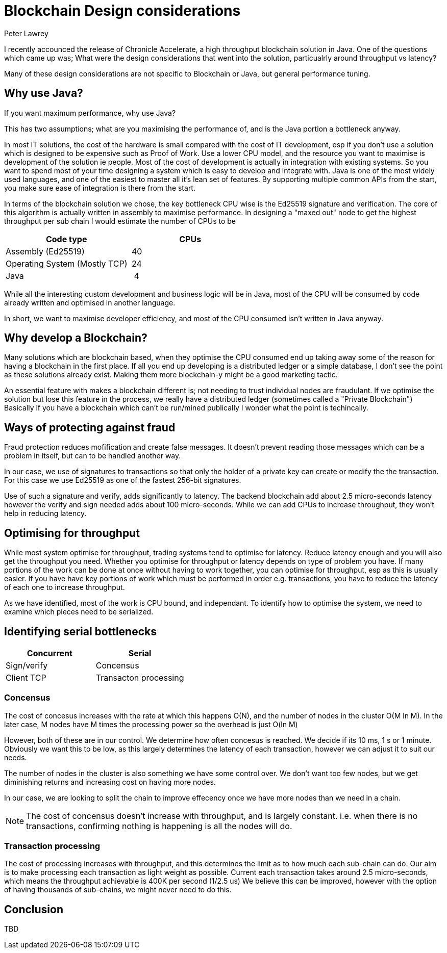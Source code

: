 = Blockchain Design considerations
Peter Lawrey
// :hp-image: /covers/cover.png
// :published_at: 2019-01-31
:hp-tags: Blockchain, Architecture Design
// :hp-alt-title: My English Title

I recently accounced the release of Chronicle Accelerate, a high throughput blockchain solution in Java. One of the questions which came up was; What were the design considerations that went into the solution, particualrly around throughput vs latency?

Many of these design considerations are not specific to Blockchain or Java, but general performance tuning.

== Why use Java?
If you want maximum performance, why use Java?

This has two assumptions; what are you maximising the performance of, and is the Java portion a bottleneck anyway.

In most IT solutions, the cost of the hardware is small compared with the cost of IT development, esp if you don't use a solution which is designed to be expensive such as Proof of Work.  Use a lower CPU model, and the resource you want to maximise is development of the solution ie people. Most of the cost of development is actually in integration with existing systems. So you want to spend most of your time designing a system which is easy to develop and integrate with.
Java is one of the most widely used languages, and one of the easiest to master all it's lean set of features. By supporting multiple common APIs from the start, you make sure ease of integration is there from the start.

In terms of the blockchain solution we chose, the key bottleneck CPU wise is the Ed25519 signature and verification.  The core of this algorithm is actually written in assembly to maximise performance. In designing a "maxed out" node to get the highest throughput per sub chain I would estimate the number of CPUs to be

|====
| Code type | CPUs

| Assembly (Ed25519) | &nbsp;40
| Operating System (Mostly TCP) | &nbsp;24
| Java | &nbsp;&nbsp;4
|====

While all the interesting custom development and business logic will be in Java, most of the CPU will be consumed by code already written and optimised in another language.

In short, we want to maximise developer efficiency, and most of the CPU consumed isn't written in Java anyway.

== Why develop a Blockchain?
Many solutions which are blockchain based, when they optimise the CPU consumed end up taking away some of the reason for having a blockchain in the first place.  If all you end up developing is a distributed ledger or a simple database, I don't see the point as these solutions already exist.  Making them more blockchain-y might be a good marketing tactic.

An essential feature with makes a blockchain different is; not needing to trust individual nodes are fraudulant. If we optimise the solution but lose this feature in the process, we really have a distributed ledger (sometimes called a "Private Blockchain")  Basically if you have a blockchain which can't be run/mined publically I wonder what the point is techincally.

== Ways of protecting against fraud
Fraud protection reduces mofification and create false messages. It doesn't prevent reading those messages which can be a problem in itself, but can to be handled another way.

In our case, we use of signatures to transactions so that only the holder of a private key can create or modify the the transaction.  For this case we use Ed25519 as one of the fastest 256-bit signatures. 

Use of such a signature and verify, adds significantly to latency.  The backend blockchain add about 2.5 micro-seconds latency however the verify and sign needed adds about 100 micro-seconds.  While we can add CPUs to increase throughput, they won't help in reducing latency.

== Optimising for throughput
While most system optimise for throughput, trading systems tend to optimise for latency.  Reduce latency enough and you will also get the throughput you need.  Whether you optimise for throughput or latency depends on type of problem you have. If many portions of the work can be done at once without having to work together, you can optimise for throughput, esp as this is usually easier.  If you have have key portions of work which must be performed in order e.g. transactions, you have to reduce the latency of each one to increase throughput.

As we have identified, most of the work is CPU bound, and independant. To identify how to optimise the system, we need to examine which pieces need to be serialized.

== Identifying serial bottlenecks
|===
| Concurrent | Serial

| Sign/verify 
| Concensus

| Client TCP 
| Transacton processing
|===

=== Concensus
The cost of concesus increases with the rate at which this happens O(N), and the number of nodes in the cluster O(M ln M). In the later case, M nodes have M times the processing power so the overhead is just O(ln M)

However, both of these are in our control. We determine how often concesus is reached. We decide if its 10 ms, 1 s or 1 minute. Obviously we want this to be low, as this largely determines the latency of each transaction, however we can adjust it to suit our needs.

The number of nodes in the cluster is also something we have some control over.  We don't want too few nodes, but we get diminishing returns and increasing cost on having more nodes.

In our case, we are looking to split the chain to improve effecency once we have more nodes than we need in a chain.

NOTE: The cost of concensus doesn't increase with throughput, and is largely constant. i.e. when there is no transactions, confirming nothing is happening is all the nodes will do.

=== Transaction processing
The cost of processing increases with throughput, and this determines the limit as to how much each sub-chain can do. Our aim is to make processing each transaction as light weight as possible. Current each transaction takes around 2.5 micro-seconds, which means the throughput achievable is 400K per second (1/2.5 us)  We believe this can be improved, however with the option of having thousands of sub-chains, we might never need to do this.

== Conclusion

TBD
